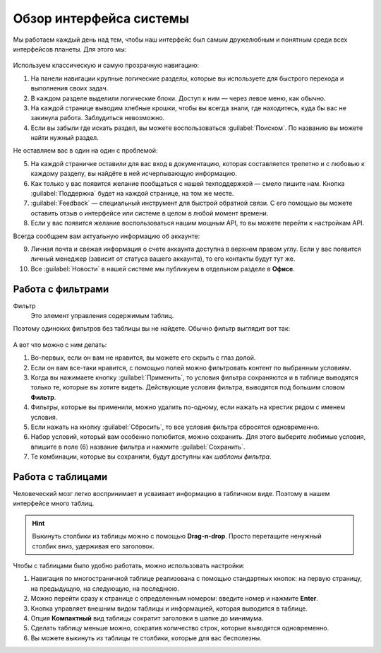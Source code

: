 ###############################
Обзор интерфейса системы 
###############################

Мы работаем каждый день над тем, чтобы наш интерфейс был самым дружелюбным и понятным среди всех интерфейсов планеты. Для этого мы:

.. figure:: ../../img/start/common_interface.png
       :scale: 100 %
       :align: center
       :alt: фильтр в сити

.. compound::

       Используем классическую и самую прозрачную навигацию:
       
       1. На панели навигации крупные логические разделы, которые вы используете для быстрого перехода и выполнения своих задач.
       2. В каждом разделе выделили логические блоки. Доступ к ним — через левое меню, как обычно.
       3. На каждой странице выводим хлебные крошки, чтобы вы всегда знали, где находитесь, куда бы вас не закинула работа. Заблудиться невозможно.
       4. Если вы забыли где искать раздел, вы можете воспользоваться :guilabel:`Поиском`. По названию вы можете найти нужный раздел.
              
       Не оставляем вас в один на один с проблемой:
              
       5. На каждой страничке оставили для вас вход в документацию, которая составляется трепетно и с любовью к каждому разделу, вы найдёте в ней исчерпывающую информацию.
       6. Как только у вас появится желание пообщаться с нашей техподдержкой — смело пишите нам. Кнопка :guilabel:`Поддержка` будет на каждой странице, на том же месте.
       7. :guilabel:`Feedback` — специальный инструмент для быстрой обратной связи. С его помощью вы можете оставить отзыв о интерфейсе или системе в целом в любой момент времени.
       8. Если у вас появится желание воспользоваться нашим мощным API, то вы можете перейти к настройкам API.
              
       Всегда сообщаем вам актуальную информацию об аккаунте:
              
       9. Личная почта и свежая информация о счете аккаунта доступна в верхнем правом углу. Если у вас появится личный менеджер (зависит от статуса вашего аккаунта), то его контакты будут тут же.
       10. Все :guilabel:`Новости` в нашей системе мы публикуем в отдельном разделе в **Офисе**.

.. _filter_label:

==================
Работа с фильтрами
==================

Фильтр
   Это элемент управления содержимым таблиц.
       
Поэтому одиноких фильтров без таблицы вы не найдете. Обычно фильтр выглядит вот так:

.. figure:: ../../img/start/filter.png
       :scale: 100 %
       :align: center
       :alt: фильтр в сити

А вот что можно с ним делать:

1. Во-первых, если он вам не нравится, вы можете его скрыть с глаз долой.

2. Если он вам все-таки нравится, с помощью полей можно фильтровать контент по выбранным условиям.

3. Когда вы нажимаете кнопку :guilabel:`Применить`, то условия фильтра сохраняются и в таблице выводятся только те, которые вы хотите видеть. Действующие условия фильтра, выводятся под большим словом **Фильтр**.

4. Фильтры, которые вы применили, можно удалить по-одному, если нажать на крестик рядом с именем условия. 

5. Если нажать на кнопку :guilabel:`Сбросить`, то все условия фильтра сбросятся одновременно.

6. Набор условий, который вам особенно полюбится, можно сохранить. Для этого выберите любимые условия, впишите в поле (6) название фильтра и нажмите :guilabel:`Сохранить`.

7. Те комбинации, которые вы сохранили, будут доступны как *шаблоны фильтра*.

.. _table_label:

==================
Работа с таблицами
==================

Человеческий мозг легко воспринимает и усваивает информацию в табличном виде. Поэтому в нашем интерфейсе много таблиц. 

.. figure:: ../../img/start/table_full.png
       :scale: 100 %
       :align: center
       :alt: таблица в сити

.. hint:: Выкинуть столбики из таблицы можно с помощью **Drag-n-drop**. Просто перетащите ненужный столбик вниз, удерживая его заголовок. 

Чтобы с таблицами было удобно работать, можно использовать настройки:

#. Навигация по многостраничной таблице реализована с помощью стандартных кнопок: на первую страницу, на предыдущую, на следующую, на последнюю.

#. Можно перейти сразу к странице с определенным номером: введите номер и нажмите **Enter**.

#. Кнопка |table_gear| управляет внешним видом таблицы и информацией, которая выводится в таблице.

#. Опция **Компактный** вид таблицы сократит заголовки в шапке до минимума.

#. Сделать таблицу меньше можно, сократив количество строк, которые выводятся одновременно.

#. Вы можете выкинуть из таблицы те столбики, которые для вас бесполезны. 

.. |filter_button_apply| image:: ../../img/start/filter_apply.png
.. |filter_button_remove| image:: ../../img/start/filter_remove.png
.. |filter_button_save| image:: ../../img/start/filter_save.png
.. |table_gear| image:: ../../img/start/table_gear.png
